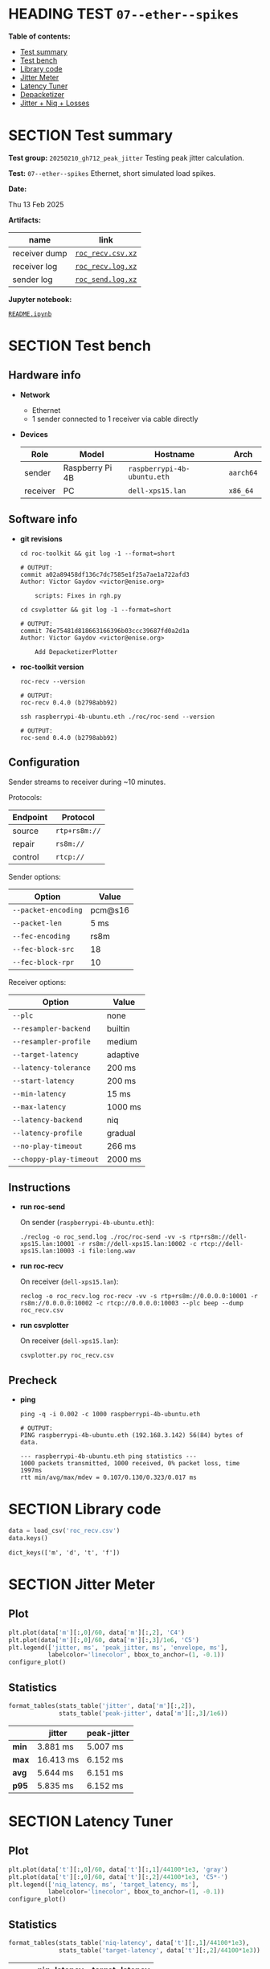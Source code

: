 # -*- org-export-with-todo-keywords: nil; org-export-use-babel: t; org-edit-src-content-indentation: 2; org-src-preserve-indentation: nil; org-babel-results-keyword: "results"; org-image-actual-width: 1100; org-make-toc-insert-custom-ids: t; org-pandoc-format-extensions: (markdown_github+pipe_tables+raw_html); -*-
#+PROPERTY: HEADER-ARGS                 :eval never-export
#+PROPERTY: HEADER-ARGS:shell           :shebang /bin/bash :prologue "echo '# OUTPUT:'"
#+PROPERTY: HEADER-ARGS:jupyter-python  :session 20241230--07--ether--spikes
#+EXPORT_FILE_NAME: README
#+OPTIONS: toc:nil
#+OPTIONS: tags:nil

* HEADING TEST =07--ether--spikes=                                  :noipynb:
  :PROPERTIES:
  :TOC:      :include siblings :depth 1 :ignore this
  :END:

*Table of contents:*

:CONTENTS:
- [[#test-summary][Test summary]]
- [[#test-bench][Test bench]]
- [[#library-code][Library code]]
- [[#jitter-meter][Jitter Meter]]
- [[#latency-tuner][Latency Tuner]]
- [[#depacketizer][Depacketizer]]
- [[#jitter--niq--losses][Jitter + Niq + Losses]]
:END:

* SECTION Test summary                                              :noipynb:
  :PROPERTIES:
  :CUSTOM_ID: test-summary
  :END:

*Test group:* =20250210_gh712_peak_jitter= Testing peak jitter calculation.

*Test:* =07--ether--spikes= Ethernet, short simulated load spikes.

*Date:*

#+begin_src shell :results drawer :exports results :prologue ""
  date "+%a %d %b %Y"
#+end_src

#+results:
:results:
Thu 13 Feb 2025
:end:

*Artifacts:*

| *name*        | *link*            |
|---------------+-------------------|
| receiver dump | [[file:roc_recv.csv.xz][=roc_recv.csv.xz=]] |
| receiver log  | [[file:roc_recv.log.xz][=roc_recv.log.xz=]] |
| sender log    | [[file:roc_send.log.xz][=roc_send.log.xz=]] |

*Jupyter notebook:*

[[file:README.ipynb][=README.ipynb=]]

* SECTION Test bench                                                :noipynb:
  :PROPERTIES:
  :CUSTOM_ID: test-bench
  :END:

** Hardware info

- *Network*
  - Ethernet
  - 1 sender connected to 1 receiver via cable directly

- *Devices*

  | Role     | Model           | Hostname                    | Arch      |
  |----------+-----------------+-----------------------------+-----------|
  | sender   | Raspberry Pi 4B | =raspberrypi-4b-ubuntu.eth= | =aarch64= |
  | receiver | PC              | =dell-xps15.lan=            | =x86_64=  |

** Software info

- *git revisions*

   #+begin_src shell :results verbatim :exports both :dir ~/dev/roc-streaming
     cd roc-toolkit && git log -1 --format=short
   #+end_src

   #+results:
   : # OUTPUT:
   : commit a02a89458df136c7dc7585e1f25a7ae1a722afd3
   : Author: Victor Gaydov <victor@enise.org>
   :
   :     scripts: Fixes in rgh.py

   #+begin_src shell :results verbatim :exports both :dir ~/dev/roc-streaming
     cd csvplotter && git log -1 --format=short
   #+end_src

   #+results:
   : # OUTPUT:
   : commit 76e75481d818663166396b03ccc39687fd0a2d1a
   : Author: Victor Gaydov <victor@enise.org>
   :
   :     Add DepacketizerPlotter

- *roc-toolkit version*

   #+begin_src shell :results verbatim :exports both
     roc-recv --version
   #+end_src

   #+results:
   : # OUTPUT:
   : roc-recv 0.4.0 (b2798abb92)

   #+begin_src shell :results verbatim :exports both
     ssh raspberrypi-4b-ubuntu.eth ./roc/roc-send --version
   #+end_src

   #+results:
   : # OUTPUT:
   : roc-send 0.4.0 (b2798abb92)

** Configuration

Sender streams to receiver during ~10 minutes.

Protocols:

| Endpoint | Protocol      |
|----------+---------------|
| source   | =rtp+rs8m://= |
| repair   | =rs8m://=     |
| control  | =rtcp://=     |

Sender options:

| Option              | Value   |
|---------------------+---------|
| =--packet-encoding= | pcm@s16 |
| =--packet-len=      | 5 ms    |
| =--fec-encoding=    | rs8m    |
| =--fec-block-src=   | 18      |
| =--fec-block-rpr=   | 10      |

Receiver options:

| Option                  | Value    |
|-------------------------+----------|
| =--plc=                 | none     |
| =--resampler-backend=   | builtin  |
| =--resampler-profile=   | medium   |
| =--target-latency=      | adaptive |
| =--latency-tolerance=   | 200 ms   |
| =--start-latency=       | 200 ms   |
| =--min-latency=         | 15 ms    |
| =--max-latency=         | 1000 ms  |
| =--latency-backend=     | niq      |
| =--latency-profile=     | gradual  |
| =--no-play-timeout=     | 266 ms   |
| =--choppy-play-timeout= | 2000 ms  |

** Instructions

- *run roc-send*

   On sender (=raspberrypi-4b-ubuntu.eth=):

   #+begin_example
   ./reclog -o roc_send.log ./roc/roc-send -vv -s rtp+rs8m://dell-xps15.lan:10001 -r rs8m://dell-xps15.lan:10002 -c rtcp://dell-xps15.lan:10003 -i file:long.wav
   #+end_example

- *run roc-recv*

   On receiver (=dell-xps15.lan=):

   #+begin_example
   reclog -o roc_recv.log roc-recv -vv -s rtp+rs8m://0.0.0.0:10001 -r rs8m://0.0.0.0:10002 -c rtcp://0.0.0.0:10003 --plc beep --dump roc_recv.csv
   #+end_example

- *run csvplotter*

   On receiver (=dell-xps15.lan=):

   #+begin_example
   csvplotter.py roc_recv.csv
   #+end_example

** Precheck

- *ping*

   #+begin_src shell :results verbatim :exports both
     ping -q -i 0.002 -c 1000 raspberrypi-4b-ubuntu.eth
   #+end_src

   #+results:
   : # OUTPUT:
   : PING raspberrypi-4b-ubuntu.eth (192.168.3.142) 56(84) bytes of data.
   : 
   : --- raspberrypi-4b-ubuntu.eth ping statistics ---
   : 1000 packets transmitted, 1000 received, 0% packet loss, time 1997ms
   : rtt min/avg/max/mdev = 0.107/0.130/0.323/0.017 ms

* SECTION Library code
  :PROPERTIES:
  :CUSTOM_ID: library-code
  :END:

#+begin_export markdown
<details>
  <summary>Click to expand</summary>
#+end_export

#+transclude: [[file:../library.py]]  :src jupyter-python :rest ":results none"

#+begin_export markdown
</details>
#+end_export

#+begin_src jupyter-python :exports both
  data = load_csv('roc_recv.csv')
  data.keys()
#+end_src

#+results:
: dict_keys(['m', 'd', 't', 'f'])

* SECTION Jitter Meter
  :PROPERTIES:
  :CUSTOM_ID: jitter-meter
  :END:

** Plot

#+begin_src jupyter-python :exports both
  plt.plot(data['m'][:,0]/60, data['m'][:,2], 'C4')
  plt.plot(data['m'][:,0]/60, data['m'][:,3]/1e6, 'C5')
  plt.legend(['jitter, ms', 'peak_jitter, ms', 'envelope, ms'],
             labelcolor='linecolor', bbox_to_anchor=(1, -0.1))
  configure_plot()
#+end_src

#+attr_html: :width 700
#+results:
[[file:./.ob-jupyter/406af64359a3d760714ce2259efae84385b10e5e.png]]

** Statistics

#+begin_src jupyter-python :exports both
  format_tables(stats_table('jitter', data['m'][:,2]),
                stats_table('peak-jitter', data['m'][:,3]/1e6))
#+end_src

#+results:
|       | *jitter*  | *peak-jitter* |
|-------+-----------+---------------|
| *min* | 3.881 ms  | 5.007 ms      |
| *max* | 16.413 ms | 6.152 ms      |
| *avg* | 5.644 ms  | 6.151 ms      |
| *p95* | 5.835 ms  | 6.152 ms      |

* SECTION Latency Tuner
  :PROPERTIES:
  :CUSTOM_ID: latency-tuner
  :END:

** Plot

#+begin_src jupyter-python :exports both
  plt.plot(data['t'][:,0]/60, data['t'][:,1]/44100*1e3, 'gray')
  plt.plot(data['t'][:,0]/60, data['t'][:,2]/44100*1e3, 'C5*-')
  plt.legend(['niq_latency, ms', 'target_latency, ms'],
             labelcolor='linecolor', bbox_to_anchor=(1, -0.1))
  configure_plot()
#+end_src

#+attr_html: :width 700
#+results:
[[file:./.ob-jupyter/600d27bf3f3d9cd9612575965ddf525d8f8d44e6.png]]

** Statistics

#+begin_src jupyter-python :exports both
  format_tables(stats_table('niq-latency', data['t'][:,1]/44100*1e3),
                stats_table('target-latency', data['t'][:,2]/44100*1e3))
#+end_src

#+results:
|       | *niq-latency* | *target-latency* |
|-------+---------------+------------------|
| *min* | 119.184 ms    | 137.279 ms       |
| *max* | 217.914 ms    | 217.687 ms       |
| *avg* | 154.056 ms    | 149.098 ms       |
| *p95* | 209.819 ms    | 217.687 ms       |

  :PROPERTIES:
  :CUSTOM_ID: depacketizer
  :END:

* SECTION Depacketizer
  :PROPERTIES:
  :CUSTOM_ID: depacketizer
  :END:

** Plot

#+begin_src jupyter-python :exports both
  plot_bars(data['d'][:-1,0]/60, np.diff(data['d'][:,1]/44100*1e3), offset=0, color='C3')
  plot_bars(data['d'][:-1,0]/60, np.diff(data['d'][:,2]/44100*1e3), offset=1, color='C4')
  plot_bars(data['d'][:-1,0]/60, np.diff(data['d'][:,3]/44100*1e3), offset=2, color='C6')
  plt.legend(['missing samples, ms', 'late samples, ms', 'recovered samples, ms'],
             labelcolor='linecolor', bbox_to_anchor=(1, -0.1))
  configure_plot()
#+end_src

#+attr_html: :width 700
#+results:
[[file:./.ob-jupyter/e341eb2f33192942940daa7c4b74ee086090a6a3.png]]

* SECTION Jitter + Niq + Losses
  :PROPERTIES:
  :CUSTOM_ID: jitter--niq--losses
  :END:

#+begin_src jupyter-python :exports both
  # niq spikes
  niq_window = 100
  niq_spikes = data['t'][:,1]/44100*1e3
  niq_spikes = niq_spikes[:len(niq_spikes)//niq_window*niq_window]
  niq_spikes = np.repeat(np.amin(niq_spikes.reshape(-1, niq_window), axis=1), niq_window)
  niq_spikes = np.abs(np.diff(niq_spikes))
  plt.plot(data['t'][:len(niq_spikes),0]/60, niq_spikes, 'C1*')
  # jitter
  plt.plot(data['m'][:,0]/60, data['m'][:,2], 'C4')
  # peak jitter
  plt.plot(data['m'][:,0]/60, data['m'][:,3]/1e6, 'C5')
  # missing samples
  plot_bars(data['d'][:-1,0]/60, -np.diff(data['d'][:,1]/44100*1e3), color='C3')
  plt.legend(['niq spikes, ms', 'jitter, ms', 'peak jitter, ms', 'missing samples, ms'],
             labelcolor='linecolor', bbox_to_anchor=(1, -0.1))
  configure_plot()
#+end_src

#+attr_html: :width 700
#+results:
[[file:./.ob-jupyter/74bae5e84f621a3ede48ffb1817c1eed063b3cd5.png]]
